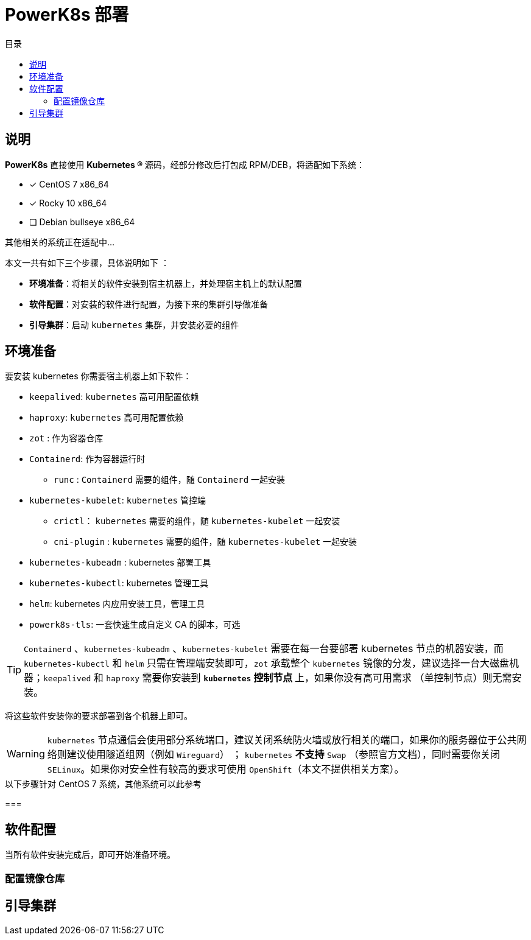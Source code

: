= PowerK8s 部署
:experimental:
:icons: font
:toc: right
:toc-title: 目录
:toclevels: 4
:source-highlighter: rouge

== 说明

*PowerK8s* 直接使用  ** Kubernetes (R) ** 源码，经部分修改后打包成 RPM/DEB，将适配如下系统：

- [x] CentOS 7 x86_64
- [x] Rocky 10 x86_64
- [ ] Debian bullseye x86_64

其他相关的系统正在适配中...

本文一共有如下三个步骤，具体说明如下 ：

* *环境准备*：将相关的软件安装到宿主机器上，并处理宿主机上的默认配置
* *软件配置*：对安装的软件进行配置，为接下来的集群引导做准备
* *引导集群*：启动 `kubernetes` 集群，并安装必要的组件

== 环境准备

要安装 kubernetes 你需要宿主机器上如下软件：

* `keepalived`: `kubernetes` 高可用配置依赖
* `haproxy`: `kubernetes` 高可用配置依赖
* `zot` : 作为容器仓库
* `Containerd`: 作为容器运行时
** `runc` : `Containerd` 需要的组件，随 `Containerd` 一起安装
* `kubernetes-kubelet`: `kubernetes` 管控端
** `crictl`： `kubernetes` 需要的组件，随 `kubernetes-kubelet` 一起安装
** `cni-plugin` : `kubernetes` 需要的组件，随 `kubernetes-kubelet` 一起安装
* `kubernetes-kubeadm` : kubernetes 部署工具
* `kubernetes-kubectl`: kubernetes 管理工具
* `helm`: kubernetes 内应用安装工具，管理工具
* `powerk8s-tls`: 一套快速生成自定义 CA 的脚本，可选

TIP: `Containerd` 、`kubernetes-kubeadm` 、`kubernetes-kubelet` 需要在每一台要部署 kubernetes 节点的机器安装，而 `kubernetes-kubectl` 和 `helm` 只需在管理端安装即可，`zot` 承载整个 `kubernetes` 镜像的分发，建议选择一台大磁盘机器；`keepalived` 和 `haproxy` 需要你安装到 ** `kubernetes` 控制节点 ** 上，如果你没有高可用需求 （单控制节点）则无需安装。

将这些软件安装你的要求部署到各个机器上即可。

WARNING: `kubernetes` 节点通信会使用部分系统端口，建议关闭系统防火墙或放行相关的端口，如果你的服务器位于公共网络则建议使用隧道组网（例如 `Wireguard`） ； `kubernetes` *不支持* `Swap` （参照官方文档），同时需要你关闭 `SELinux`。如果你对安全性有较高的要求可使用 `OpenShift`（本文不提供相关方案）。

.以下步骤针对 CentOS 7 系统，其他系统可以此参考
===

== 软件配置

当所有软件安装完成后，即可开始准备环境。

=== 配置镜像仓库



== 引导集群
